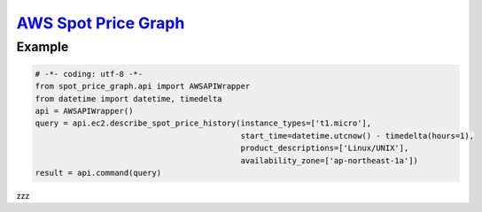 `AWS Spot Price Graph <https://github.com/jeyraof/aws-spot-price-graph>`_
=========================================================================

Example
-------

.. code-block:: python

   # -*- coding: utf-8 -*-
   from spot_price_graph.api import AWSAPIWrapper
   from datetime import datetime, timedelta
   api = AWSAPIWrapper()
   query = api.ec2.describe_spot_price_history(instance_types=['t1.micro'],
                                               start_time=datetime.utcnow() - timedelta(hours=1),
                                               product_descriptions=['Linux/UNIX'],
                                               availability_zone=['ap-northeast-1a'])
   result = api.command(query)

zzz


